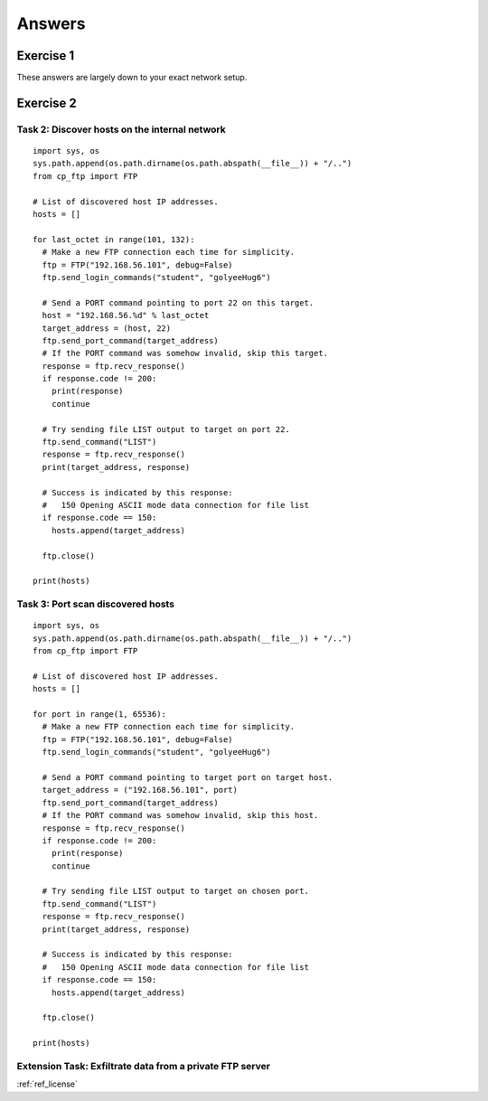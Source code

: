.. _ref_answers:

============================================================
Answers
============================================================

------------------------------------------------------------
Exercise 1
------------------------------------------------------------

These answers are largely down to your exact network setup.

------------------------------------------------------------
Exercise 2
------------------------------------------------------------

************************************************************
Task 2: Discover hosts on the internal network
************************************************************

::

    import sys, os
    sys.path.append(os.path.dirname(os.path.abspath(__file__)) + "/..")
    from cp_ftp import FTP

    # List of discovered host IP addresses.
    hosts = []

    for last_octet in range(101, 132):
      # Make a new FTP connection each time for simplicity.
      ftp = FTP("192.168.56.101", debug=False)
      ftp.send_login_commands("student", "golyeeHug6")

      # Send a PORT command pointing to port 22 on this target.
      host = "192.168.56.%d" % last_octet
      target_address = (host, 22)
      ftp.send_port_command(target_address)
      # If the PORT command was somehow invalid, skip this target.
      response = ftp.recv_response()
      if response.code != 200:
        print(response)
        continue

      # Try sending file LIST output to target on port 22.
      ftp.send_command("LIST")
      response = ftp.recv_response()
      print(target_address, response)

      # Success is indicated by this response:
      #   150 Opening ASCII mode data connection for file list
      if response.code == 150:
        hosts.append(target_address)

      ftp.close()

    print(hosts)

************************************************************
Task 3: Port scan discovered hosts
************************************************************

::

    import sys, os
    sys.path.append(os.path.dirname(os.path.abspath(__file__)) + "/..")
    from cp_ftp import FTP

    # List of discovered host IP addresses.
    hosts = []

    for port in range(1, 65536):
      # Make a new FTP connection each time for simplicity.
      ftp = FTP("192.168.56.101", debug=False)
      ftp.send_login_commands("student", "golyeeHug6")

      # Send a PORT command pointing to target port on target host.
      target_address = ("192.168.56.101", port)
      ftp.send_port_command(target_address)
      # If the PORT command was somehow invalid, skip this host.
      response = ftp.recv_response()
      if response.code != 200:
        print(response)
        continue

      # Try sending file LIST output to target on chosen port.
      ftp.send_command("LIST")
      response = ftp.recv_response()
      print(target_address, response)

      # Success is indicated by this response:
      #   150 Opening ASCII mode data connection for file list
      if response.code == 150:
        hosts.append(target_address)

      ftp.close()

    print(hosts)

************************************************************
Extension Task: Exfiltrate data from a private FTP server
************************************************************

:ref:`ref_license`
